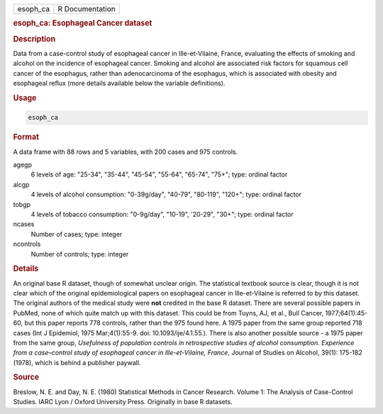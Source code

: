 .. container::

   ======== ===============
   esoph_ca R Documentation
   ======== ===============

   .. rubric:: esoph_ca: Esophageal Cancer dataset
      :name: esoph_ca

   .. rubric:: Description
      :name: description

   Data from a case-control study of esophageal cancer in
   Ille-et-Vilaine, France, evaluating the effects of smoking and
   alcohol on the incidence of esophageal cancer. Smoking and alcohol
   are associated risk factors for squamous cell cancer of the
   esophagus, rather than adenocarcinoma of the esophagus, which is
   associated with obesity and esophageal reflux (more details available
   below the variable definitions).

   .. rubric:: Usage
      :name: usage

   .. code:: R

      esoph_ca

   .. rubric:: Format
      :name: format

   A data frame with 88 rows and 5 variables, with 200 cases and 975
   controls.

   agegp
      6 levels of age: "25-34", "35-44", "45-54", "55-64", "65-74",
      "75+"; type: ordinal factor

   alcgp
      4 levels of alcohol consumption: "0-39g/day", "40-79", "80-119",
      "120+"; type: ordinal factor

   tobgp
      4 levels of tobacco consumption: "0-9g/day", "10-19", '20-29",
      "30+"; type: ordinal factor

   ncases
      Number of cases; type: integer

   ncontrols
      Number of controls; type: integer

   .. rubric:: Details
      :name: details

   An original base R dataset, though of somewhat unclear origin. The
   statistical textbook source is clear, though it is not clear which of
   the original epidemiological papers on esophageal cancer in
   Ille-et-Vilaine is referred to by this dataset. The original authors
   of the medical study were **not** credited in the base R dataset.
   There are several possible papers in PubMed, none of which quite
   match up with this dataset. This could be from Tuyns, AJ, et al.,
   Bull Cancer, 1977;64(1):45-60, but this paper reports 778 controls,
   rather than the 975 found here. A 1975 paper from the same group
   reported 718 cases (Int J Epidemiol, 1975 Mar;4(1):55-9. doi:
   10.1093/ije/4.1.55.). There is also another possible source - a 1975
   paper from the same group, *Usefulness of population controls in
   retrospective studies of alcohol consumption. Experience from a
   case–control study of esophageal cancer in Ille-et-Vilaine, France*,
   Journal of Studies on Alcohol, 39(1): 175-182 (1978), which is behind
   a publisher paywall.

   .. rubric:: Source
      :name: source

   Breslow, N. E. and Day, N. E. (1980) Statistical Methods in Cancer
   Research. Volume 1: The Analysis of Case-Control Studies. IARC Lyon /
   Oxford University Press. Originally in base R datasets.
